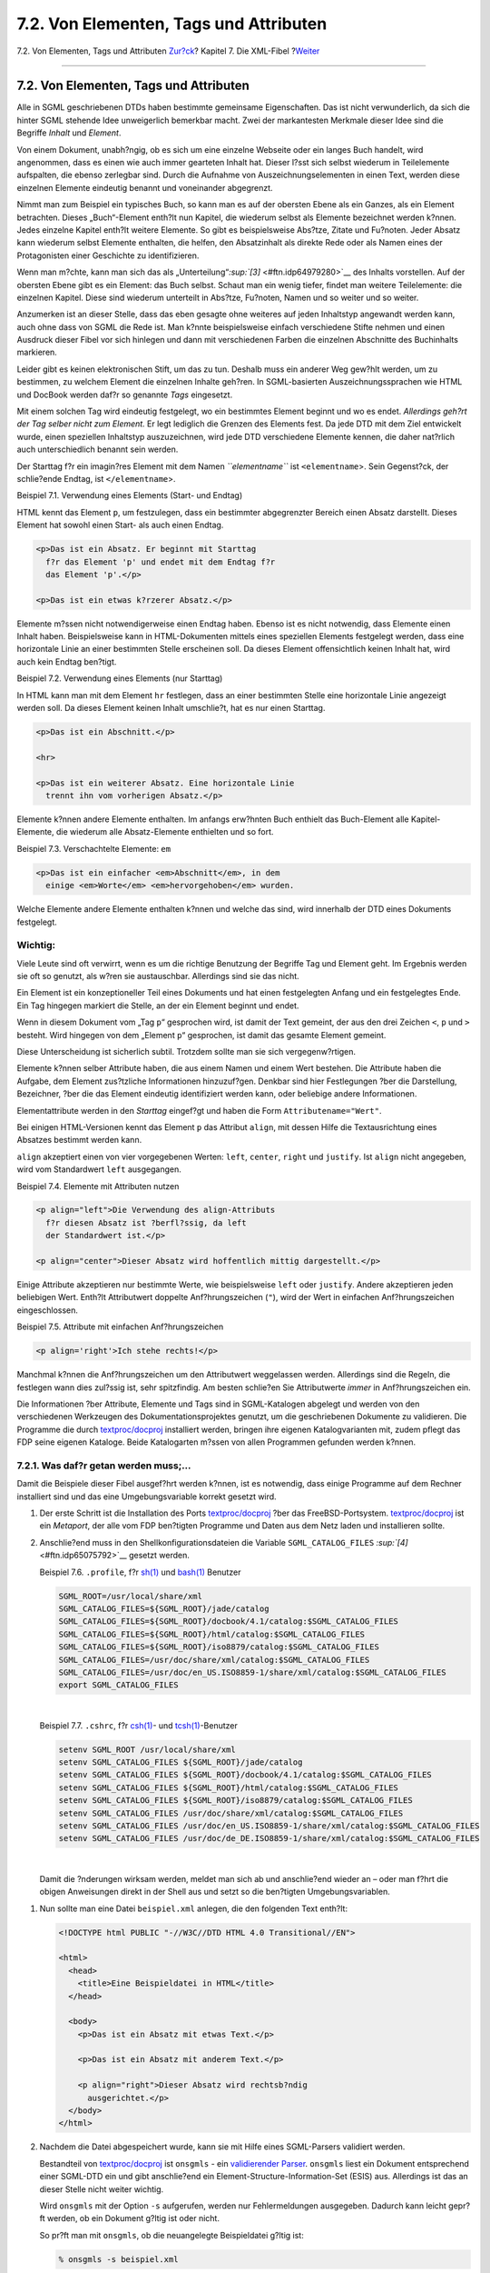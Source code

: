 =======================================
7.2. Von Elementen, Tags und Attributen
=======================================

.. raw:: html

   <div class="navheader">

7.2. Von Elementen, Tags und Attributen
`Zur?ck <xml-primer.html>`__?
Kapitel 7. Die XML-Fibel
?\ `Weiter <xml-primer-doctype-declaration.html>`__

--------------

.. raw:: html

   </div>

.. raw:: html

   <div class="sect1">

.. raw:: html

   <div class="titlepage" xmlns="">

.. raw:: html

   <div>

.. raw:: html

   <div>

7.2. Von Elementen, Tags und Attributen
---------------------------------------

.. raw:: html

   </div>

.. raw:: html

   </div>

.. raw:: html

   </div>

Alle in SGML geschriebenen DTDs haben bestimmte gemeinsame
Eigenschaften. Das ist nicht verwunderlich, da sich die hinter SGML
stehende Idee unweigerlich bemerkbar macht. Zwei der markantesten
Merkmale dieser Idee sind die Begriffe *Inhalt* und *Element*.

Von einem Dokument, unabh?ngig, ob es sich um eine einzelne Webseite
oder ein langes Buch handelt, wird angenommen, dass es einen wie auch
immer gearteten Inhalt hat. Dieser l?sst sich selbst wiederum in
Teilelemente aufspalten, die ebenso zerlegbar sind. Durch die Aufnahme
von Auszeichnungselementen in einen Text, werden diese einzelnen
Elemente eindeutig benannt und voneinander abgegrenzt.

Nimmt man zum Beispiel ein typisches Buch, so kann man es auf der
obersten Ebene als ein Ganzes, als ein Element betrachten. Dieses
„Buch“-Element enth?lt nun Kapitel, die wiederum selbst als Elemente
bezeichnet werden k?nnen. Jedes einzelne Kapitel enth?lt weitere
Elemente. So gibt es beispielsweise Abs?tze, Zitate und Fu?noten. Jeder
Absatz kann wiederum selbst Elemente enthalten, die helfen, den
Absatzinhalt als direkte Rede oder als Namen eines der Protagonisten
einer Geschichte zu identifizieren.

Wenn man m?chte, kann man sich das als
„Unterteilung“`:sup:`[3]` <#ftn.idp64979280>`__ des Inhalts vorstellen.
Auf der obersten Ebene gibt es ein Element: das Buch selbst. Schaut man
ein wenig tiefer, findet man weitere Teilelemente: die einzelnen
Kapitel. Diese sind wiederum unterteilt in Abs?tze, Fu?noten, Namen und
so weiter und so weiter.

Anzumerken ist an dieser Stelle, dass das eben gesagte ohne weiteres auf
jeden Inhaltstyp angewandt werden kann, auch ohne dass von SGML die Rede
ist. Man k?nnte beispielsweise einfach verschiedene Stifte nehmen und
einen Ausdruck dieser Fibel vor sich hinlegen und dann mit verschiedenen
Farben die einzelnen Abschnitte des Buchinhalts markieren.

Leider gibt es keinen elektronischen Stift, um das zu tun. Deshalb muss
ein anderer Weg gew?hlt werden, um zu bestimmen, zu welchem Element die
einzelnen Inhalte geh?ren. In SGML-basierten Auszeichnungssprachen wie
HTML und DocBook werden daf?r so genannte *Tags* eingesetzt.

Mit einem solchen Tag wird eindeutig festgelegt, wo ein bestimmtes
Element beginnt und wo es endet. *Allerdings geh?rt der Tag selber nicht
zum Element.* Er legt lediglich die Grenzen des Elements fest. Da jede
DTD mit dem Ziel entwickelt wurde, einen speziellen Inhaltstyp
auszuzeichnen, wird jede DTD verschiedene Elemente kennen, die daher
nat?rlich auch unterschiedlich benannt sein werden.

Der Starttag f?r ein imagin?res Element mit dem Namen *``elementname``*
ist ``<elementname``>. Sein Gegenst?ck, der schlie?ende Endtag, ist
``</elementname``>.

.. raw:: html

   <div class="example">

.. raw:: html

   <div class="example-title">

Beispiel 7.1. Verwendung eines Elements (Start- und Endtag)

.. raw:: html

   </div>

.. raw:: html

   <div class="example-contents">

HTML kennt das Element ``p``, um festzulegen, dass ein bestimmter
abgegrenzter Bereich einen Absatz darstellt. Dieses Element hat sowohl
einen Start- als auch einen Endtag.

.. code:: programlisting

    <p>Das ist ein Absatz. Er beginnt mit Starttag
      f?r das Element 'p' und endet mit dem Endtag f?r
      das Element 'p'.</p>

    <p>Das ist ein etwas k?rzerer Absatz.</p>

.. raw:: html

   </div>

.. raw:: html

   </div>

Elemente m?ssen nicht notwendigerweise einen Endtag haben. Ebenso ist es
nicht notwendig, dass Elemente einen Inhalt haben. Beispielsweise kann
in HTML-Dokumenten mittels eines speziellen Elements festgelegt werden,
dass eine horizontale Linie an einer bestimmten Stelle erscheinen soll.
Da dieses Element offensichtlich keinen Inhalt hat, wird auch kein
Endtag ben?tigt.

.. raw:: html

   <div class="example">

.. raw:: html

   <div class="example-title">

Beispiel 7.2. Verwendung eines Elements (nur Starttag)

.. raw:: html

   </div>

.. raw:: html

   <div class="example-contents">

In HTML kann man mit dem Element ``hr`` festlegen, dass an einer
bestimmten Stelle eine horizontale Linie angezeigt werden soll. Da
dieses Element keinen Inhalt umschlie?t, hat es nur einen Starttag.

.. code:: programlisting

    <p>Das ist ein Abschnitt.</p>

    <hr>

    <p>Das ist ein weiterer Absatz. Eine horizontale Linie
      trennt ihn vom vorherigen Absatz.</p>

.. raw:: html

   </div>

.. raw:: html

   </div>

Elemente k?nnen andere Elemente enthalten. Im anfangs erw?hnten Buch
enthielt das Buch-Element alle Kapitel-Elemente, die wiederum alle
Absatz-Elemente enthielten und so fort.

.. raw:: html

   <div class="example">

.. raw:: html

   <div class="example-title">

Beispiel 7.3. Verschachtelte Elemente: ``em``

.. raw:: html

   </div>

.. raw:: html

   <div class="example-contents">

.. code:: programlisting

    <p>Das ist ein einfacher <em>Abschnitt</em>, in dem
      einige <em>Worte</em> <em>hervorgehoben</em> wurden.

.. raw:: html

   </div>

.. raw:: html

   </div>

Welche Elemente andere Elemente enthalten k?nnen und welche das sind,
wird innerhalb der DTD eines Dokuments festgelegt.

.. raw:: html

   <div class="important" xmlns="">

Wichtig:
~~~~~~~~

Viele Leute sind oft verwirrt, wenn es um die richtige Benutzung der
Begriffe Tag und Element geht. Im Ergebnis werden sie oft so genutzt,
als w?ren sie austauschbar. Allerdings sind sie das nicht.

Ein Element ist ein konzeptioneller Teil eines Dokuments und hat einen
festgelegten Anfang und ein festgelegtes Ende. Ein Tag hingegen markiert
die Stelle, an der ein Element beginnt und endet.

Wenn in diesem Dokument vom „Tag ``p``“ gesprochen wird, ist damit der
Text gemeint, der aus den drei Zeichen ``<``, ``p`` und ``>`` besteht.
Wird hingegen von dem „Element ``p``“ gesprochen, ist damit das gesamte
Element gemeint.

Diese Unterscheidung ist sicherlich subtil. Trotzdem sollte man sie sich
vergegenw?rtigen.

.. raw:: html

   </div>

Elemente k?nnen selber Attribute haben, die aus einem Namen und einem
Wert bestehen. Die Attribute haben die Aufgabe, dem Element zus?tzliche
Informationen hinzuzuf?gen. Denkbar sind hier Festlegungen ?ber die
Darstellung, Bezeichner, ?ber die das Element eindeutig identifiziert
werden kann, oder beliebige andere Informationen.

Elementattribute werden in den *Starttag* eingef?gt und haben die Form
``Attributename="Wert"``.

Bei einigen HTML-Versionen kennt das Element ``p`` das Attribut
``align``, mit dessen Hilfe die Textausrichtung eines Absatzes bestimmt
werden kann.

``align`` akzeptiert einen von vier vorgegebenen Werten: ``left``,
``center``, ``right`` und ``justify``. Ist ``align`` nicht angegeben,
wird vom Standardwert ``left`` ausgegangen.

.. raw:: html

   <div class="example">

.. raw:: html

   <div class="example-title">

Beispiel 7.4. Elemente mit Attributen nutzen

.. raw:: html

   </div>

.. raw:: html

   <div class="example-contents">

.. code:: programlisting

    <p align="left">Die Verwendung des align-Attributs
      f?r diesen Absatz ist ?berfl?ssig, da left
      der Standardwert ist.</p>

    <p align="center">Dieser Absatz wird hoffentlich mittig dargestellt.</p>

.. raw:: html

   </div>

.. raw:: html

   </div>

Einige Attribute akzeptieren nur bestimmte Werte, wie beispielsweise
``left`` oder ``justify``. Andere akzeptieren jeden beliebigen Wert.
Enth?lt Attributwert doppelte Anf?hrungszeichen (``"``), wird der Wert
in einfachen Anf?hrungszeichen eingeschlossen.

.. raw:: html

   <div class="example">

.. raw:: html

   <div class="example-title">

Beispiel 7.5. Attribute mit einfachen Anf?hrungszeichen

.. raw:: html

   </div>

.. raw:: html

   <div class="example-contents">

.. code:: programlisting

    <p align='right'>Ich stehe rechts!</p>

.. raw:: html

   </div>

.. raw:: html

   </div>

Manchmal k?nnen die Anf?hrungszeichen um den Attributwert weggelassen
werden. Allerdings sind die Regeln, die festlegen wann dies zul?ssig
ist, sehr spitzfindig. Am besten schlie?en Sie Attributwerte *immer* in
Anf?hrungszeichen ein.

Die Informationen ?ber Attribute, Elemente und Tags sind in
SGML-Katalogen abgelegt und werden von den verschiedenen Werkzeugen des
Dokumentationsprojektes genutzt, um die geschriebenen Dokumente zu
validieren. Die Programme die durch
`textproc/docproj <http://www.freebsd.org/cgi/url.cgi?ports/textproc/docproj/pkg-descr>`__
installiert werden, bringen ihre eigenen Katalogvarianten mit, zudem
pflegt das FDP seine eigenen Kataloge. Beide Katalogarten m?ssen von
allen Programmen gefunden werden k?nnen.

.. raw:: html

   <div class="sect2">

.. raw:: html

   <div class="titlepage" xmlns="">

.. raw:: html

   <div>

.. raw:: html

   <div>

7.2.1. Was daf?r getan werden muss;…
~~~~~~~~~~~~~~~~~~~~~~~~~~~~~~~~~~~~

.. raw:: html

   </div>

.. raw:: html

   </div>

.. raw:: html

   </div>

Damit die Beispiele dieser Fibel ausgef?hrt werden k?nnen, ist es
notwendig, dass einige Programme auf dem Rechner installiert sind und
das eine Umgebungsvariable korrekt gesetzt wird.

.. raw:: html

   <div class="procedure">

#. Der erste Schritt ist die Installation des Ports
   `textproc/docproj <http://www.freebsd.org/cgi/url.cgi?ports/textproc/docproj/pkg-descr>`__
   ?ber das FreeBSD-Portsystem.
   `textproc/docproj <http://www.freebsd.org/cgi/url.cgi?ports/textproc/docproj/pkg-descr>`__
   ist ein *Metaport*, der alle vom FDP ben?tigten Programme und Daten
   aus dem Netz laden und installieren sollte.

#. Anschlie?end muss in den Shellkonfigurationsdateien die Variable
   ``SGML_CATALOG_FILES`` `:sup:`[4]` <#ftn.idp65075792>`__ gesetzt
   werden.

   .. raw:: html

      <div class="example">

   .. raw:: html

      <div class="example-title">

   Beispiel 7.6. ``.profile``, f?r
   `sh(1) <http://www.FreeBSD.org/cgi/man.cgi?query=sh&sektion=1>`__ und
   `bash(1) <http://www.FreeBSD.org/cgi/man.cgi?query=bash&sektion=1>`__
   Benutzer

   .. raw:: html

      </div>

   .. raw:: html

      <div class="example-contents">

   .. code:: programlisting

       SGML_ROOT=/usr/local/share/xml
       SGML_CATALOG_FILES=${SGML_ROOT}/jade/catalog
       SGML_CATALOG_FILES=${SGML_ROOT}/docbook/4.1/catalog:$SGML_CATALOG_FILES
       SGML_CATALOG_FILES=${SGML_ROOT}/html/catalog:$SGML_CATALOG_FILES
       SGML_CATALOG_FILES=${SGML_ROOT}/iso8879/catalog:$SGML_CATALOG_FILES
       SGML_CATALOG_FILES=/usr/doc/share/xml/catalog:$SGML_CATALOG_FILES
       SGML_CATALOG_FILES=/usr/doc/en_US.ISO8859-1/share/xml/catalog:$SGML_CATALOG_FILES
       export SGML_CATALOG_FILES

   .. raw:: html

      </div>

   .. raw:: html

      </div>

   | 

   .. raw:: html

      <div class="example">

   .. raw:: html

      <div class="example-title">

   Beispiel 7.7. ``.cshrc``, f?r
   `csh(1) <http://www.FreeBSD.org/cgi/man.cgi?query=csh&sektion=1>`__-
   und
   `tcsh(1) <http://www.FreeBSD.org/cgi/man.cgi?query=tcsh&sektion=1>`__-Benutzer

   .. raw:: html

      </div>

   .. raw:: html

      <div class="example-contents">

   .. code:: programlisting

       setenv SGML_ROOT /usr/local/share/xml
       setenv SGML_CATALOG_FILES ${SGML_ROOT}/jade/catalog
       setenv SGML_CATALOG_FILES ${SGML_ROOT}/docbook/4.1/catalog:$SGML_CATALOG_FILES
       setenv SGML_CATALOG_FILES ${SGML_ROOT}/html/catalog:$SGML_CATALOG_FILES
       setenv SGML_CATALOG_FILES ${SGML_ROOT}/iso8879/catalog:$SGML_CATALOG_FILES
       setenv SGML_CATALOG_FILES /usr/doc/share/xml/catalog:$SGML_CATALOG_FILES
       setenv SGML_CATALOG_FILES /usr/doc/en_US.ISO8859-1/share/xml/catalog:$SGML_CATALOG_FILES
       setenv SGML_CATALOG_FILES /usr/doc/de_DE.ISO8859-1/share/xml/catalog:$SGML_CATALOG_FILES

   .. raw:: html

      </div>

   .. raw:: html

      </div>

   | 

   Damit die ?nderungen wirksam werden, meldet man sich ab und
   anschlie?end wieder an – oder man f?hrt die obigen Anweisungen direkt
   in der Shell aus und setzt so die ben?tigten Umgebungsvariablen.

.. raw:: html

   </div>

.. raw:: html

   <div class="procedure">

#. Nun sollte man eine Datei ``beispiel.xml`` anlegen, die den folgenden
   Text enth?lt:

   .. code:: programlisting

       <!DOCTYPE html PUBLIC "-//W3C//DTD HTML 4.0 Transitional//EN">

       <html>
         <head>
           <title>Eine Beispieldatei in HTML</title>
         </head>

         <body>
           <p>Das ist ein Absatz mit etwas Text.</p>

           <p>Das ist ein Absatz mit anderem Text.</p>

           <p align="right">Dieser Absatz wird rechtsb?ndig
             ausgerichtet.</p>
         </body>
       </html>

#. Nachdem die Datei abgespeichert wurde, kann sie mit Hilfe eines
   SGML-Parsers validiert werden.

   Bestandteil von
   `textproc/docproj <http://www.freebsd.org/cgi/url.cgi?ports/textproc/docproj/pkg-descr>`__
   ist ``onsgmls`` - ein `validierender
   Parser <xml-primer.html#xml-primer-validating>`__. ``onsgmls`` liest
   ein Dokument entsprechend einer SGML-DTD ein und gibt anschlie?end
   ein Element-Structure-Information-Set (ESIS) aus. Allerdings ist das
   an dieser Stelle nicht weiter wichtig.

   Wird ``onsgmls`` mit der Option ``-s`` aufgerufen, werden nur
   Fehlermeldungen ausgegeben. Dadurch kann leicht gepr?ft werden, ob
   ein Dokument g?ltig ist oder nicht.

   So pr?ft man mit ``onsgmls``, ob die neuangelegte Beispieldatei
   g?ltig ist:

   .. code:: screen

       % onsgmls -s beispiel.xml

   Sofern das Beispiel korrekt abgetippt wurde, wird sich ``onsgmls``
   ohne jegliche Ausgabe beenden. Das bedeutet, dass das Dokument
   erfolgreich validiert werden konnte und somit g?ltig ist.

#. Jetzt sollten die Tags ``title`` und ``/title`` aus dem Dokument
   gel?scht und das Dokument erneut validiert werden:

   .. code:: screen

       % onsgmls -s beispiel.xml
       onsgmls:beispiel.xml:5:4:E: character data is not allowed here
       onsgmls:beispiel.xml:6:8:E: end tag for "HEAD" which is not finished

   Die Fehlermeldungen, die von ``onsgmls`` ausgegeben werden, sind in
   durch Doppelpunkte getrennte Spalten unterteilt.

   .. raw:: html

      <div class="informaltable">

   Spalte
   Bedeutung
   1
   Der Name des Programms, das den Fehler meldet. Hier wird immer
   ``onsgmls`` stehen.
   2
   Der Name der fehlerhaften Datei.
   3
   Die Zeilennummer des Fehlers.
   4
   Die Spaltenummer des Fehlers.
   5
   Ein einbuchstabiger Code, der ?ber die Art des Fehlers informiert.
   ``I`` steht f?r eine informelle Meldung, ``W`` f?r eine Warnung und
   ``E`` f?r Fehler`:sup:`[a]` <#ftn.idp67503952>`__ und ``X`` f?r einen
   Querverweis. Bei den oben stehenden Ausgaben handelt es sich also um
   Fehlermeldungen.
   6
   Die Meldung.

   .. raw:: html

      <div id="ftn.idp67503952" class="footnote">

   `:sup:`[a]` <#idp67503952>`__\ Nicht immer besteht eine Meldung aus
   f?nf Spalten. Die Ausgabe von ``onsgmls -sv`` ist beispielsweise
   ``onsgmls:I: SP version                           "1.3"`` (nat?rlich
   abh?ngig von der Version). Wie man sehen kann, handelt es sich hier
   um eine informelle Meldung.

   .. raw:: html

      </div>

   .. raw:: html

      </div>

   Durch das Weglassen des Tags ``title`` sind zwei unterschiedliche
   Fehler entstanden.

   Der erste Fehler besagt, dass Inhalt (in diesem Falle Zeichen anstatt
   eines Starttags) an einer Stelle gefunden wurde, an der der Parser
   etwas anderes erwartet hat. Genauer gesagt wurde der Starttag eines
   Elements erwartet, das innerhalb von ``head`` auftreten kann.

   Der zweite Fehler wurde dadurch verursacht, dass das Element ``head``
   ein Element ``title`` enthalten *muss* und ``onsgmls`` nicht
   ber?cksichtigt, dass dieser Fehler auf dem vorhergehenden beruht. Es
   wird lediglich festgestellt, dass der Endtag von ``head`` auftritt,
   obwohl nicht alle notwendigen Elemente vorhanden sind.

#. Zum Schluss sollte der Tag ``title`` wieder in die Beispieldatei
   eingef?gt werden.

.. raw:: html

   </div>

.. raw:: html

   </div>

.. raw:: html

   <div class="footnotes">

--------------

.. raw:: html

   <div id="ftn.idp64979280" class="footnote">

`:sup:`[3]` <#idp64979280>`__\ Im angels?chsischen Sprachraum wird hier
von „chunking“ gesprochen.

.. raw:: html

   </div>

.. raw:: html

   <div id="ftn.idp65075792" class="footnote">

`:sup:`[4]` <#idp65075792>`__\ Sofern man nicht an der deutschen
Dokumentation arbeitet, m?ssen die Verzeichnisangaben entsprechend
angepasst werden.

.. raw:: html

   </div>

.. raw:: html

   </div>

.. raw:: html

   </div>

.. raw:: html

   <div class="navfooter">

--------------

+---------------------------------+-----------------------------------+-------------------------------------------------------+
| `Zur?ck <xml-primer.html>`__?   | `Nach oben <xml-primer.html>`__   | ?\ `Weiter <xml-primer-doctype-declaration.html>`__   |
+---------------------------------+-----------------------------------+-------------------------------------------------------+
| Kapitel 7. Die XML-Fibel?       | `Zum Anfang <index.html>`__       | ?7.3. Die DOCTYPE-Deklaration                         |
+---------------------------------+-----------------------------------+-------------------------------------------------------+

.. raw:: html

   </div>

| Wenn Sie Fragen zu FreeBSD haben, schicken Sie eine E-Mail an
  <de-bsd-questions@de.FreeBSD.org\ >.
|  Wenn Sie Fragen zu dieser Dokumentation haben, schicken Sie eine
  E-Mail an <de-bsd-translators@de.FreeBSD.org\ >.
